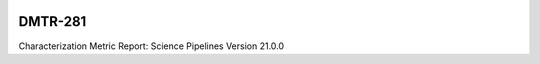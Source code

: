 .. image:: https://img.shields.io/badge/dmtr--281-lsst.io-brightgreen.svg
   :target: https://dmtr-281.lsst.io
.. image:: https://github.com/lsst-dm/dmtr-281/workflows/CI/badge.svg
   :target: https://github.com/lsst-dm/dmtr-281/actions/

########
DMTR-281
########

Characterization Metric Report: Science Pipelines Version 21.0.0
